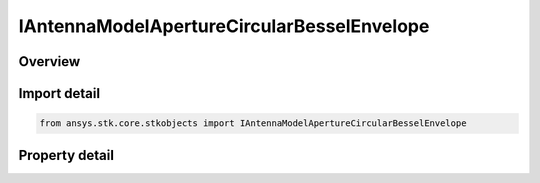 IAntennaModelApertureCircularBesselEnvelope
===========================================

.. py:class:: ansys.stk.core.stkobjects.IAntennaModelApertureCircularBesselEnvelope

   object
   
   Provide access to the properties and methods defining a circular bessel envelope aperture antenna model.

.. py:currentmodule:: IAntennaModelApertureCircularBesselEnvelope

Overview
--------

.. tab-set::

    .. tab-item:: Properties
        
        .. list-table::
            :header-rows: 0
            :widths: auto

            * - :py:attr:`~ansys.stk.core.stkobjects.IAntennaModelApertureCircularBesselEnvelope.compute_mainlobe_gain`
              - Gets or sets the option for computing the mainlobe gain.
            * - :py:attr:`~ansys.stk.core.stkobjects.IAntennaModelApertureCircularBesselEnvelope.mainlobe_gain`
              - Gets or sets the mainlobe gain.
            * - :py:attr:`~ansys.stk.core.stkobjects.IAntennaModelApertureCircularBesselEnvelope.backlobe_gain`
              - Gets or sets the backlobe gain.
            * - :py:attr:`~ansys.stk.core.stkobjects.IAntennaModelApertureCircularBesselEnvelope.efficiency`
              - Gets or sets the efficiency.
            * - :py:attr:`~ansys.stk.core.stkobjects.IAntennaModelApertureCircularBesselEnvelope.use_backlobe_as_mainlobe_atten`
              - Gets or sets the option for using the back lobe gain as a main lobe gain attenuation.
            * - :py:attr:`~ansys.stk.core.stkobjects.IAntennaModelApertureCircularBesselEnvelope.input_type`
              - Gets or sets the input type.
            * - :py:attr:`~ansys.stk.core.stkobjects.IAntennaModelApertureCircularBesselEnvelope.diameter`
              - Gets or sets the diameter.
            * - :py:attr:`~ansys.stk.core.stkobjects.IAntennaModelApertureCircularBesselEnvelope.beamwidth`
              - Gets or sets the beamwidth.
            * - :py:attr:`~ansys.stk.core.stkobjects.IAntennaModelApertureCircularBesselEnvelope.function_power`
              - Gets or sets the function power.
            * - :py:attr:`~ansys.stk.core.stkobjects.IAntennaModelApertureCircularBesselEnvelope.pedestal_level`
              - Gets or sets the pedestal level.


Import detail
-------------

.. code-block:: python

    from ansys.stk.core.stkobjects import IAntennaModelApertureCircularBesselEnvelope


Property detail
---------------

.. py:property:: compute_mainlobe_gain
    :canonical: ansys.stk.core.stkobjects.IAntennaModelApertureCircularBesselEnvelope.compute_mainlobe_gain
    :type: bool

    Gets or sets the option for computing the mainlobe gain.

.. py:property:: mainlobe_gain
    :canonical: ansys.stk.core.stkobjects.IAntennaModelApertureCircularBesselEnvelope.mainlobe_gain
    :type: float

    Gets or sets the mainlobe gain.

.. py:property:: backlobe_gain
    :canonical: ansys.stk.core.stkobjects.IAntennaModelApertureCircularBesselEnvelope.backlobe_gain
    :type: float

    Gets or sets the backlobe gain.

.. py:property:: efficiency
    :canonical: ansys.stk.core.stkobjects.IAntennaModelApertureCircularBesselEnvelope.efficiency
    :type: float

    Gets or sets the efficiency.

.. py:property:: use_backlobe_as_mainlobe_atten
    :canonical: ansys.stk.core.stkobjects.IAntennaModelApertureCircularBesselEnvelope.use_backlobe_as_mainlobe_atten
    :type: bool

    Gets or sets the option for using the back lobe gain as a main lobe gain attenuation.

.. py:property:: input_type
    :canonical: ansys.stk.core.stkobjects.IAntennaModelApertureCircularBesselEnvelope.input_type
    :type: CIRCULAR_APERTURE_INPUT_TYPE

    Gets or sets the input type.

.. py:property:: diameter
    :canonical: ansys.stk.core.stkobjects.IAntennaModelApertureCircularBesselEnvelope.diameter
    :type: float

    Gets or sets the diameter.

.. py:property:: beamwidth
    :canonical: ansys.stk.core.stkobjects.IAntennaModelApertureCircularBesselEnvelope.beamwidth
    :type: typing.Any

    Gets or sets the beamwidth.

.. py:property:: function_power
    :canonical: ansys.stk.core.stkobjects.IAntennaModelApertureCircularBesselEnvelope.function_power
    :type: int

    Gets or sets the function power.

.. py:property:: pedestal_level
    :canonical: ansys.stk.core.stkobjects.IAntennaModelApertureCircularBesselEnvelope.pedestal_level
    :type: float

    Gets or sets the pedestal level.


